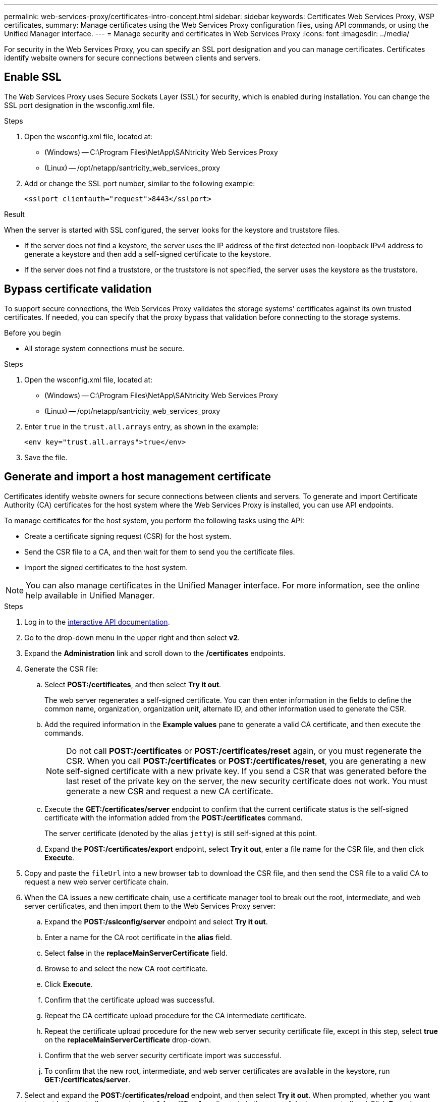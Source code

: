 ---
permalink: web-services-proxy/certificates-intro-concept.html
sidebar: sidebar
keywords: Certificates Web Services Proxy, WSP certificates,
summary: Manage certificates using the Web Services Proxy configuration files, using API commands, or using the Unified Manager interface.
---
= Manage security and certificates in Web Services Proxy
:icons: font
:imagesdir: ../media/

[.lead]
For security in the Web Services Proxy, you can specify an SSL port designation and you can manage certificates. Certificates identify website owners for secure connections between clients and servers.

== Enable SSL

The Web Services Proxy uses Secure Sockets Layer (SSL) for security, which is enabled during installation. You can change the SSL port designation in the wsconfig.xml file.

.Steps

. Open the wsconfig.xml file, located at:
 ** (Windows) -- C:\Program Files\NetApp\SANtricity Web Services Proxy
 ** (Linux) -- /opt/netapp/santricity_web_services_proxy
. Add or change the SSL port number, similar to the following example:
+
----
<sslport clientauth="request">8443</sslport>
----

.Result

When the server is started with SSL configured, the server looks for the keystore and truststore files.

* If the server does not find a keystore, the server uses the IP address of the first detected non-loopback IPv4 address to generate a keystore and then add a self-signed certificate to the keystore.
* If the server does not find a truststore, or the truststore is not specified, the server uses the keystore as the truststore.

== Bypass certificate validation

To support secure connections, the Web Services Proxy validates the storage systems`' certificates against its own trusted certificates. If needed, you can specify that the proxy bypass that validation before connecting to the storage systems.

.Before you begin

* All storage system connections must be secure.

.Steps

. Open the wsconfig.xml file, located at:
 ** (Windows) -- C:\Program Files\NetApp\SANtricity Web Services Proxy
 ** (Linux) -- /opt/netapp/santricity_web_services_proxy
. Enter `true` in the `trust.all.arrays` entry, as shown in the example:
+
----
<env key="trust.all.arrays">true</env>
----

. Save the file.

== Generate and import a host management certificate

Certificates identify website owners for secure connections between clients and servers. To generate and import Certificate Authority (CA) certificates for the host system where the Web Services Proxy is installed, you can use API endpoints.

To manage certificates for the host system, you perform the following tasks using the API:

* Create a certificate signing request (CSR) for the host system.
* Send the CSR file to a CA, and then wait for them to send you the certificate files.
* Import the signed certificates to the host system.

NOTE: You can also manage certificates in the Unified Manager interface. For more information, see the online help available in Unified Manager.

.Steps

. Log in to the link:install-login-task.html[interactive API documentation].
. Go to the drop-down menu in the upper right and then select *v2*.
. Expand the *Administration* link and scroll down to the */certificates* endpoints.
. Generate the CSR file:
 .. Select *POST:/certificates*, and then select *Try it out*.
+
The web server regenerates a self-signed certificate. You can then enter information in the fields to define the common name, organization, organization unit, alternate ID, and other information used to generate the CSR.

 .. Add the required information in the *Example values* pane to generate a valid CA certificate, and then execute the commands.
+
NOTE: Do not call *POST:/certificates* or *POST:/certificates/reset* again, or you must regenerate the CSR. When you call *POST:/certificates* or *POST:/certificates/reset*, you are generating a new self-signed certificate with a new private key. If you send a CSR that was generated before the last reset of the private key on the server, the new security certificate does not work. You must generate a new CSR and request a new CA certificate.

 .. Execute the *GET:/certificates/server* endpoint to confirm that the current certificate status is the self-signed certificate with the information added from the *POST:/certificates* command.
+
The server certificate (denoted by the alias `jetty`) is still self-signed at this point.

 .. Expand the *POST:/certificates/export* endpoint, select *Try it out*, enter a file name for the CSR file, and then click *Execute*.
. Copy and paste the `fileUrl` into a new browser tab to download the CSR file, and then send the CSR file to a valid CA to request a new web server certificate chain.
. When the CA issues a new certificate chain, use a certificate manager tool to break out the root, intermediate, and web server certificates, and then import them to the Web Services Proxy server:
 .. Expand the *POST:/sslconfig/server* endpoint and select *Try it out*.
 .. Enter a name for the CA root certificate in the *alias* field.
 .. Select *false* in the *replaceMainServerCertificate* field.
 .. Browse to and select the new CA root certificate.
 .. Click *Execute*.
 .. Confirm that the certificate upload was successful.
 .. Repeat the CA certificate upload procedure for the CA intermediate certificate.
 .. Repeat the certificate upload procedure for the new web server security certificate file, except in this step, select *true* on the *replaceMainServerCertificate* drop-down.
 .. Confirm that the web server security certificate import was successful.
 .. To confirm that the new root, intermediate, and web server certificates are available in the keystore, run *GET:/certificates/server*.
. Select and expand the *POST:/certificates/reload* endpoint, and then select *Try it out*. When prompted, whether you want to restart both controllers or not, select *false*. ("True" applies only in the case of dual array controllers.) Click *Execute*.
+
The */certificates/reload* endpoint usually returns a successful http 202 response. However, the reload of the web server truststore and keystore certificates does create a race condition between the API process and the web server certificate reload process. In rare cases, the web server certificate reload can beat the API processing. In this case, the reload appears to fail even though it completed successfully. If this occurs, continue to the next step anyway. If the reload actually failed, the next step also fails.

. Close the current browser session to the Web Services Proxy, open a new browser session, and confirm that a new secure browser connection to the Web Services Proxy can be established.
+
By using an incognito or in-private browsing session, you can open a connection to the server without using any saved data from previous browsing sessions.

== Login lockout feature 

Configurable through the REST API only, you can limit the number of login attempts for the embedded and proxy Web Services. Based on your settings, the lockout feature will be enabled once the number of login attempts for the Web Services is exceeded. 

.Steps

. Log in to the link:install-login-task.html[interactive API documentation].
. Go to the drop-down menu in the upper right and then select *v2*.
. Click the *GET:/settings/lockout* endpoint to retrieve the lockout settings. 
. Click the *POST:/settings/lockout* endpoint, and then click *Try it out* to configure the lockout settings. 


